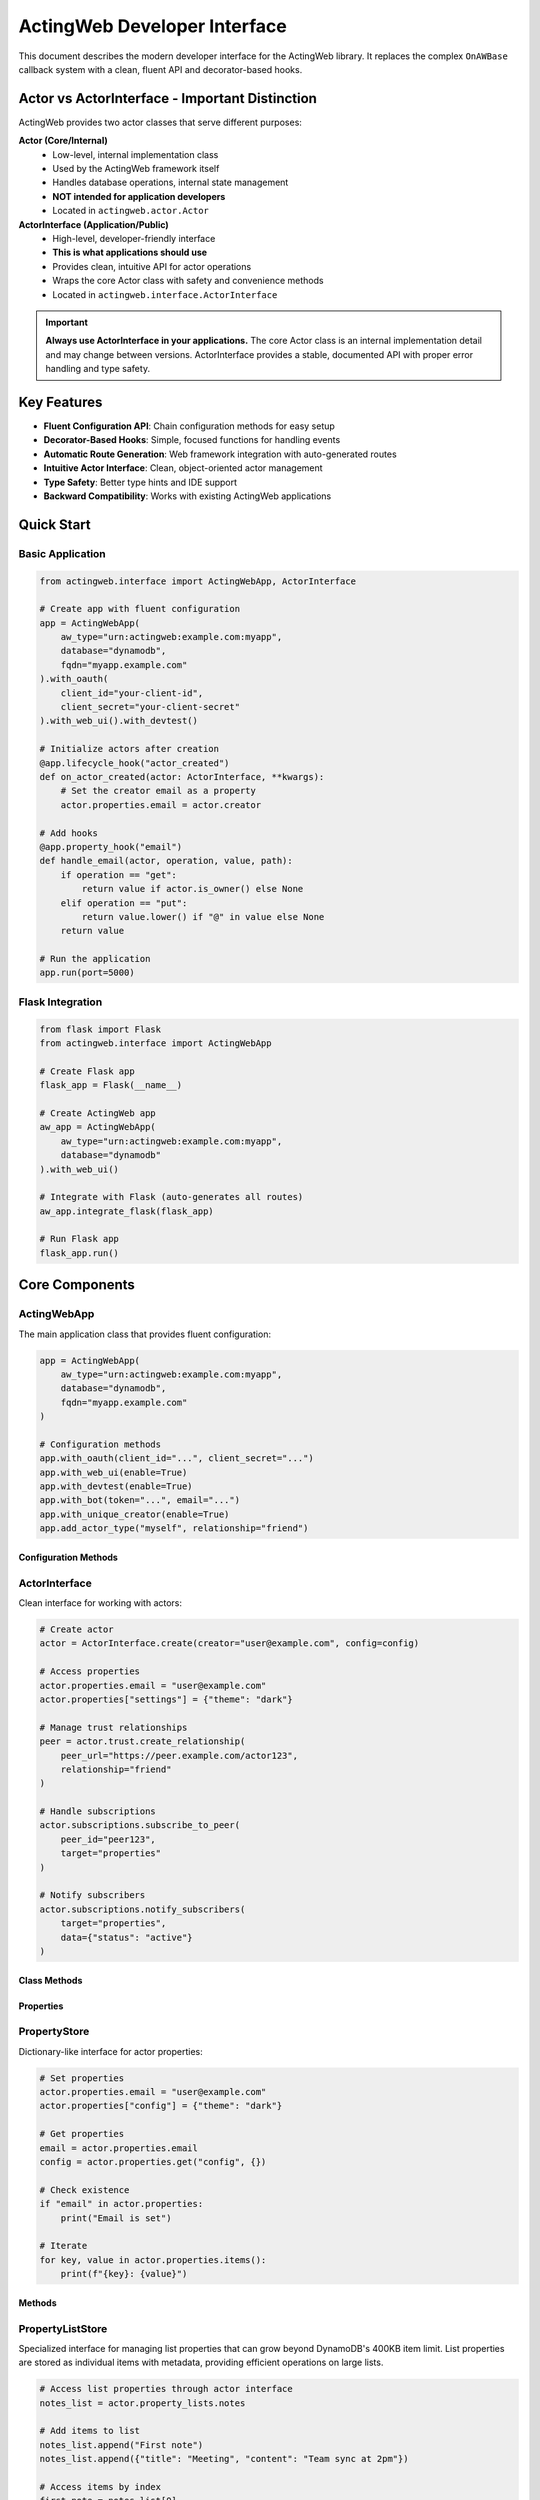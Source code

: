 ============================
ActingWeb Developer Interface
============================

This document describes the modern developer interface for the ActingWeb library. It replaces the complex ``OnAWBase`` callback system with a clean, fluent API and decorator-based hooks.

Actor vs ActorInterface - Important Distinction
===============================================

ActingWeb provides two actor classes that serve different purposes:

**Actor (Core/Internal)**
  - Low-level, internal implementation class
  - Used by the ActingWeb framework itself
  - Handles database operations, internal state management
  - **NOT intended for application developers**
  - Located in ``actingweb.actor.Actor``

**ActorInterface (Application/Public)**
  - High-level, developer-friendly interface
  - **This is what applications should use**
  - Provides clean, intuitive API for actor operations
  - Wraps the core Actor class with safety and convenience methods
  - Located in ``actingweb.interface.ActorInterface``

.. important::
   **Always use ActorInterface in your applications.** The core Actor class is an internal implementation detail and may change between versions. ActorInterface provides a stable, documented API with proper error handling and type safety.

Key Features
============

- **Fluent Configuration API**: Chain configuration methods for easy setup
- **Decorator-Based Hooks**: Simple, focused functions for handling events
- **Automatic Route Generation**: Web framework integration with auto-generated routes
- **Intuitive Actor Interface**: Clean, object-oriented actor management
- **Type Safety**: Better type hints and IDE support
- **Backward Compatibility**: Works with existing ActingWeb applications

Quick Start
===========

Basic Application
-----------------

.. code-block:: python

    from actingweb.interface import ActingWebApp, ActorInterface

    # Create app with fluent configuration
    app = ActingWebApp(
        aw_type="urn:actingweb:example.com:myapp",
        database="dynamodb",
        fqdn="myapp.example.com"
    ).with_oauth(
        client_id="your-client-id",
        client_secret="your-client-secret"
    ).with_web_ui().with_devtest()

    # Initialize actors after creation
    @app.lifecycle_hook("actor_created")
    def on_actor_created(actor: ActorInterface, **kwargs):
        # Set the creator email as a property
        actor.properties.email = actor.creator

    # Add hooks
    @app.property_hook("email")
    def handle_email(actor, operation, value, path):
        if operation == "get":
            return value if actor.is_owner() else None
        elif operation == "put":
            return value.lower() if "@" in value else None
        return value

    # Run the application
    app.run(port=5000)

Flask Integration
-----------------

.. code-block:: python

    from flask import Flask
    from actingweb.interface import ActingWebApp

    # Create Flask app
    flask_app = Flask(__name__)

    # Create ActingWeb app
    aw_app = ActingWebApp(
        aw_type="urn:actingweb:example.com:myapp",
        database="dynamodb"
    ).with_web_ui()

    # Integrate with Flask (auto-generates all routes)
    aw_app.integrate_flask(flask_app)

    # Run Flask app
    flask_app.run()

Core Components
===============

ActingWebApp
------------

The main application class that provides fluent configuration:

.. code-block:: python

    app = ActingWebApp(
        aw_type="urn:actingweb:example.com:myapp",
        database="dynamodb",
        fqdn="myapp.example.com"
    )

    # Configuration methods
    app.with_oauth(client_id="...", client_secret="...")
    app.with_web_ui(enable=True)
    app.with_devtest(enable=True)
    app.with_bot(token="...", email="...")
    app.with_unique_creator(enable=True)
    app.add_actor_type("myself", relationship="friend")

Configuration Methods
~~~~~~~~~~~~~~~~~~~~~

.. py:method:: with_oauth(client_id, client_secret, scope="", auth_uri="", token_uri="", **kwargs)

    Configure OAuth authentication.

    :param client_id: OAuth client ID
    :param client_secret: OAuth client secret
    :param scope: OAuth scope (optional)
    :param auth_uri: Authorization URI (optional)
    :param token_uri: Token URI (optional)
    :param kwargs: Additional OAuth parameters
    :return: ActingWebApp instance for chaining

.. py:method:: with_web_ui(enable=True)

    Enable or disable the web UI.

    :param enable: Whether to enable web UI
    :return: ActingWebApp instance for chaining

.. py:method:: with_devtest(enable=True)

    Enable or disable development/testing endpoints.

    :param enable: Whether to enable devtest endpoints
    :return: ActingWebApp instance for chaining

.. py:method:: with_bot(token="", email="", secret="", admin_room="")

    Configure bot integration.

    :param token: Bot token
    :param email: Bot email
    :param secret: Bot secret
    :param admin_room: Admin room ID
    :return: ActingWebApp instance for chaining

ActorInterface
--------------

Clean interface for working with actors:

.. code-block:: python

    # Create actor
    actor = ActorInterface.create(creator="user@example.com", config=config)

    # Access properties
    actor.properties.email = "user@example.com"
    actor.properties["settings"] = {"theme": "dark"}

    # Manage trust relationships
    peer = actor.trust.create_relationship(
        peer_url="https://peer.example.com/actor123",
        relationship="friend"
    )

    # Handle subscriptions
    actor.subscriptions.subscribe_to_peer(
        peer_id="peer123",
        target="properties"
    )

    # Notify subscribers
    actor.subscriptions.notify_subscribers(
        target="properties",
        data={"status": "active"}
    )

Class Methods
~~~~~~~~~~~~~

.. py:classmethod:: create(creator, config, actor_id=None, passphrase=None, delete_existing=False)

    Create a new actor.

    :param creator: Creator identifier (usually email)
    :param config: ActingWeb Config object
    :param actor_id: Optional custom actor ID
    :param passphrase: Optional custom passphrase
    :param delete_existing: Whether to delete existing actor with same creator
    :return: New ActorInterface instance

.. py:classmethod:: get_by_id(actor_id, config)

    Get an existing actor by ID.

    :param actor_id: Actor ID
    :param config: ActingWeb Config object
    :return: ActorInterface instance or None if not found

.. py:classmethod:: get_by_creator(creator, config)

    Get an existing actor by creator.

    :param creator: Creator identifier
    :param config: ActingWeb Config object
    :return: ActorInterface instance or None if not found

Properties
~~~~~~~~~~

.. py:attribute:: id

    Actor ID (read-only)

.. py:attribute:: creator

    Actor creator (read-only)

.. py:attribute:: url

    Actor URL (read-only)

.. py:attribute:: properties

    PropertyStore instance for property management

.. py:attribute:: property_lists

    PropertyListStore instance for list property management

.. py:attribute:: trust

    TrustManager instance for trust relationship management

.. py:attribute:: subscriptions

    SubscriptionManager instance for subscription management

PropertyStore
-------------

Dictionary-like interface for actor properties:

.. code-block:: python

    # Set properties
    actor.properties.email = "user@example.com"
    actor.properties["config"] = {"theme": "dark"}

    # Get properties
    email = actor.properties.email
    config = actor.properties.get("config", {})

    # Check existence
    if "email" in actor.properties:
        print("Email is set")

    # Iterate
    for key, value in actor.properties.items():
        print(f"{key}: {value}")

Methods
~~~~~~~

.. py:method:: get(key, default=None)

    Get property value with default.

    :param key: Property key
    :param default: Default value if property doesn't exist
    :return: Property value or default

.. py:method:: set(key, value)

    Set property value.

    :param key: Property key
    :param value: Property value

.. py:method:: delete(key)

    Delete property.

    :param key: Property key
    :return: True if property existed and was deleted

.. py:method:: update(other)

    Update properties from dictionary.

    :param other: Dictionary of properties to update

.. py:method:: to_dict()

    Convert to dictionary.

    :return: Dictionary representation of all properties

PropertyListStore
-----------------

Specialized interface for managing list properties that can grow beyond DynamoDB's 400KB item limit. List properties are stored as individual items with metadata, providing efficient operations on large lists.

.. code-block:: python

    # Access list properties through actor interface
    notes_list = actor.property_lists.notes
    
    # Add items to list
    notes_list.append("First note")
    notes_list.append({"title": "Meeting", "content": "Team sync at 2pm"})
    
    # Access items by index
    first_note = notes_list[0]
    second_note = notes_list[1]
    
    # Get list length
    count = len(notes_list)
    
    # Iterate through items
    for note in notes_list:
        print(note)
    
    # Convert to regular Python list
    all_notes = notes_list.to_list()
    
    # Set metadata for UI and LLM context
    notes_list.set_description("User's personal notes and reminders")
    notes_list.set_explanation("This list contains user-generated notes, meeting reminders, and task items for personal organization")
    
    # Get metadata
    description = notes_list.get_description()
    explanation = notes_list.get_explanation()

Creating List Properties
~~~~~~~~~~~~~~~~~~~~~~~~

List properties can be created through the web interface, API, or programmatically:

**Web Interface (Form-based)**:

.. code-block:: html

    <form method="POST" action="/actor_id/www/properties">
        <input name="property_name" value="shopping_list">
        <input name="property_type" value="list">
        <input name="description" value="Weekly grocery shopping list">
        <input name="explanation" value="Items to buy during weekly grocery trips, organized by store sections">
        <input type="submit" value="Create List">
    </form>

**API (JSON-based)**:

.. code-block:: python

    import requests
    
    # Create list property with metadata via POST to /properties
    response = requests.post(f"https://domain.com/{actor_id}/properties", json={
        "shopping_list": {
            "_type": "list",
            "description": "Weekly grocery shopping list",
            "explanation": "Items to buy during weekly grocery trips, organized by store sections"
        }
    })

**Programmatically**:

.. code-block:: python

    # Access creates the list automatically
    shopping_list = actor.property_lists.shopping_list
    
    # Set metadata
    shopping_list.set_description("Weekly grocery shopping list")
    shopping_list.set_explanation("Items to buy during weekly grocery trips")
    
    # Add initial items
    shopping_list.append("Milk")
    shopping_list.append("Bread")
    shopping_list.extend(["Eggs", "Cheese", "Apples"])

List Operations
~~~~~~~~~~~~~~~

.. py:method:: append(item)

    Add an item to the end of the list.
    
    :param item: Item to add (any JSON-serializable type)

.. py:method:: extend(items)

    Add multiple items to the end of the list.
    
    :param items: Iterable of items to add

.. py:method:: insert(index, item)

    Insert an item at the specified index.
    
    :param index: Index position for insertion
    :param item: Item to insert

.. py:method:: pop(index=-1)

    Remove and return item at index (default last).
    
    :param index: Index of item to remove (optional, defaults to -1)
    :return: Removed item

.. py:method:: remove(value)

    Remove first occurrence of value.
    
    :param value: Value to remove from list

.. py:method:: clear()

    Remove all items from the list.

.. py:method:: delete()

    Delete the entire list including metadata.

.. py:method:: to_list()

    Load entire list into memory as a Python list.
    
    :return: Python list containing all items

.. py:method:: slice(start, end)

    Load a range of items efficiently.
    
    :param start: Start index
    :param end: End index
    :return: List of items in the specified range

.. py:method:: index(value, start=0, stop=None)

    Return index of first occurrence of value.
    
    :param value: Value to search for
    :param start: Start search position (optional)
    :param stop: Stop search position (optional)
    :return: Index of value

.. py:method:: count(value)

    Return number of occurrences of value.
    
    :param value: Value to count
    :return: Number of occurrences

Metadata Operations
~~~~~~~~~~~~~~~~~~~

Each list property includes metadata fields for UI display and LLM context:

.. py:method:: set_description(description)

    Set the description field for UI info about the list.
    
    :param description: Human-readable description for UI display

.. py:method:: get_description()

    Get the description field.
    
    :return: Description string

.. py:method:: set_explanation(explanation)

    Set the explanation field for LLM context.
    
    :param explanation: Detailed explanation for LLM understanding

.. py:method:: get_explanation()

    Get the explanation field.
    
    :return: Explanation string

List Properties in Web Interface
~~~~~~~~~~~~~~~~~~~~~~~~~~~~~~~~~

List properties have specialized web interface support:

- **Properties Page**: Lists show "[List with N items]" summary
- **Individual List Page**: Shows all items with add/edit/delete controls
- **Metadata Editing**: Form fields for updating description and explanation
- **Item Management**: Add, update, delete individual items via web forms

The web interface supports these operations:

.. code-block:: python

    # Add item via POST to /<actor_id>/www/properties/<list_name>/items
    # POST data: action=add&item_value={"new": "item"}
    
    # Update item via POST 
    # POST data: action=update&item_index=0&item_value={"updated": "item"}
    
    # Delete item via POST
    # POST data: action=delete&item_index=0
    
    # Update metadata via POST to /<actor_id>/www/properties/<list_name>/metadata
    # POST data: action=update&description=new_desc&explanation=new_explanation

Key Features and Benefits
~~~~~~~~~~~~~~~~~~~~~~~~~

**Scalability**:
- Bypasses DynamoDB's 400KB item limit by storing items individually
- Efficient operations on large lists without loading everything into memory
- Lazy-loading iterator minimizes database queries

**Type Safety**:
- Automatic JSON serialization/deserialization for complex objects
- Graceful handling of serialization errors
- Consistent data types across operations

**Metadata Support**:
- Description field for UI display and user understanding
- Explanation field for LLM context and automated processing
- Metadata persisted independently of list items

**Web Integration**:
- Specialized web interface for list management
- Form-based item addition, editing, and deletion
- Metadata editing through web forms

**API Compatibility**:
- Standard Python list interface (``[index]``, ``len()``, ``iter()``)
- RESTful API support through properties handlers
- JSON-RPC method support for automated clients

Use Cases
~~~~~~~~~

**User Content Lists**:

.. code-block:: python

    # Blog posts, notes, bookmarks
    blog_posts = actor.property_lists.blog_posts
    blog_posts.set_description("Published blog articles")
    blog_posts.set_explanation("User-authored blog posts with titles, content, tags, and publication dates")
    
    blog_posts.append({
        "title": "Getting Started with ActingWeb",
        "content": "ActingWeb is a powerful framework...",
        "tags": ["tutorial", "web", "python"],
        "published_at": "2024-01-15T10:00:00Z"
    })

**Configuration Collections**:

.. code-block:: python

    # API endpoints, webhook URLs, integration settings
    webhooks = actor.property_lists.webhook_endpoints
    webhooks.set_description("Configured webhook endpoints")
    webhooks.set_explanation("External URLs that receive notifications when actor data changes")
    
    webhooks.append({
        "url": "https://api.example.com/webhook",
        "events": ["property_change", "trust_approved"],
        "active": True
    })

**Activity Logs**:

.. code-block:: python

    # Audit trails, event logs, user actions
    activity_log = actor.property_lists.activity_log
    activity_log.set_description("User activity history")
    activity_log.set_explanation("Chronological log of user actions, API calls, and system events for audit and debugging")
    
    activity_log.append({
        "timestamp": "2024-01-15T14:30:00Z",
        "action": "property_updated",
        "details": {"property": "email", "old_value": "old@example.com", "new_value": "new@example.com"}
    })

**Data Collections**:

.. code-block:: python

    # Sensor readings, measurements, collected data
    sensor_data = actor.property_lists.temperature_readings
    sensor_data.set_description("Temperature sensor measurements")
    sensor_data.set_explanation("Historical temperature readings from IoT sensors with timestamps and location data")
    
    sensor_data.append({
        "timestamp": "2024-01-15T12:00:00Z",
        "temperature": 22.5,
        "sensor_id": "temp_001",
        "location": "living_room"
    })

Property Lists vs Regular Properties
~~~~~~~~~~~~~~~~~~~~~~~~~~~~~~~~~~~~

**Use Regular Properties When**:
- Data is simple key-value pairs
- Values are relatively small (under 50KB)
- You need direct REST API access to individual fields
- Data structure is flat and doesn't grow significantly

**Use Property Lists When**:
- You need to store ordered collections of items
- Data might grow beyond DynamoDB limits (400KB)
- You need list operations (append, insert, remove)
- Items are complex objects with multiple fields
- You need efficient iteration over large datasets

**Migration Example**:

.. code-block:: python

    # Old approach (limited by 400KB, inefficient for large data)
    actor.properties.user_notes = json.dumps([
        "Note 1", "Note 2", "Note 3"  # This grows and hits limits
    ])
    
    # New approach (scalable, efficient)
    notes_list = actor.property_lists.user_notes
    notes_list.set_description("User's personal notes")
    for note in ["Note 1", "Note 2", "Note 3"]:
        notes_list.append(note)

REST API for List Properties
~~~~~~~~~~~~~~~~~~~~~~~~~~~~

List properties have specialized REST API endpoints that extend the standard properties API:

**GET Operations**:

.. code-block:: bash

    # Get all items in a list
    GET /<actor_id>/properties/shopping_list
    # Returns: ["Milk", "Bread", "Eggs"]
    
    # Get specific item by index
    GET /<actor_id>/properties/shopping_list?index=0
    # Returns: "Milk"
    
    # Get item by index (out of range returns 404)
    GET /<actor_id>/properties/shopping_list?index=10
    # Returns: 404 Not Found

**POST Operations - Bulk Updates**:

.. code-block:: bash

    # Bulk update specific items using items array
    POST /<actor_id>/properties/shopping_list
    Content-Type: application/json
    
    {
        "shopping_list": {
            "items": [
                {"index": 0, "name": "Organic Milk", "category": "dairy", "price": 4.99},
                {"index": 2, "name": "Free-range Eggs", "category": "dairy", "quantity": 12},
                {"index": 5, "name": "Apples", "category": "produce", "variety": "Honeycrisp"}
            ]
        }
    }

**POST Operations - Item Deletion**:

.. code-block:: bash

    # Delete specific items using empty item data
    POST /<actor_id>/properties/shopping_list
    Content-Type: application/json
    
    {
        "shopping_list": {
            "items": [
                {"index": 1},   # Delete item at index 1 (empty item = delete)
                {"index": 3}    # Delete item at index 3
            ]
        }
    }

**POST Operations - Mixed Updates**:

.. code-block:: bash

    # Combine updates and deletions in one request
    POST /<actor_id>/properties/shopping_list
    Content-Type: application/json
    
    {
        "shopping_list": {
            "items": [
                {"index": 0, "name": "Updated item", "category": "other"},  # Update
                {"index": 1},                                                # Delete
                {"index": 3, "name": "New item", "urgent": true}            # Add/Update
            ]
        }
    }

**DELETE Operations**:

.. code-block:: bash

    # Delete entire list property (including metadata)
    DELETE /<actor_id>/properties/shopping_list
    # Returns: 204 No Content

**Response Formats**:

.. code-block:: python

    # GET responses return JSON arrays or individual items
    ["Milk", "Bread", "Eggs"]  # All items
    "Milk"                     # Single item
    
    # POST bulk update responses
    {
        "shopping_list": "[Bulk update: 2 items updated, 1 items deleted]"
    }
    
    # Error responses for GET operations
    {"error": "List item not found"}           # 404 for invalid index
    {"error": "Property 'x' is not a list"}   # 400 for non-list property
    
    # Error responses for POST bulk updates
    {"error": "Missing 'index' field in item at position 0"}                           # 400
    {"error": "Invalid index type in item at position 1: expected integer, got str"}   # 400
    {"error": "Invalid index value in item at position 2: -1 (must be >= 0)"}         # 400
    {"error": "Invalid item at position 0: must be a dictionary, got str"}             # 400
    {"error": "Invalid 'items' field for property 'list': expected list, got str"}     # 400

**Error Handling and Validation**:

The bulk update API performs comprehensive validation and provides detailed error messages:

.. code-block:: python

    # Required field validation
    {
        "list_name": {
            "items": [
                {"name": "Missing index"}  # ERROR: Missing 'index' field
            ]
        }
    }
    # Returns: 400 "Missing 'index' field in item at position 0"
    
    # Type validation
    {
        "list_name": {
            "items": [
                {"index": "0", "name": "String index"}  # ERROR: Wrong type
            ]
        }
    }
    # Returns: 400 "Invalid index type in item at position 0: expected integer, got str"
    
    # Value validation
    {
        "list_name": {
            "items": [
                {"index": -1, "name": "Negative index"}  # ERROR: Negative value
            ]
        }
    }
    # Returns: 400 "Invalid index value in item at position 0: -1 (must be >= 0)"
    
    # Structure validation
    {
        "list_name": {
            "items": [
                "not_a_dict"  # ERROR: Items must be dictionaries
            ]
        }
    }
    # Returns: 400 "Invalid item at position 0: must be a dictionary, got str"
    
    # Array validation
    {
        "list_name": {
            "items": "not_an_array"  # ERROR: items must be array
        }
    }
    # Returns: 400 "Invalid 'items' field for property 'list_name': expected list, got str"

**Validation Rules**:

1. **items** field must be a list/array
2. Each item in the array must be a dictionary/object
3. Each item must have an **index** field
4. **index** must be an integer (not string, float, etc.)
5. **index** must be non-negative (>= 0)
6. All other fields in the item become the stored data

**Error Behavior**:

- Validation errors return **HTTP 400 Bad Request**
- Error messages include the problematic item's position in the array
- Operations are **atomic** - if any item fails validation, no changes are made
- Delete operations that target non-existent indices are logged as warnings but don't fail the operation

**Hook Integration**:

Property hooks work seamlessly with the new list API operations:

.. code-block:: python

    @app.property_hook("shopping_list")
    def validate_shopping_list(actor, operation, value, path):
        if operation == "get":
            # Filter items based on user permissions
            if len(path) > 1:  # Specific item access
                item_index = int(path[1])
                return value if item_index < 10 else None  # Limit access
            return value  # Allow access to all items
            
        elif operation == "post":
            # Validate bulk updates
            if isinstance(value, list):
                # Validate each item in bulk update
                for item in value:
                    if not isinstance(item, str) or len(item) > 100:
                        return None  # Reject invalid items
            return value
            
        elif operation == "delete":
            # Allow deletion only by owner
            return value if actor.is_owner() else None
            
        return value

**API Usage Examples**:

.. code-block:: python

    import requests
    
    # Get all items
    response = requests.get(f"https://domain.com/{actor_id}/properties/notes")
    all_notes = response.json()
    
    # Get specific item
    response = requests.get(f"https://domain.com/{actor_id}/properties/notes?index=0")
    first_note = response.json()
    
    # Bulk update items
    response = requests.post(f"https://domain.com/{actor_id}/properties", json={
        "notes": {
            "items": [
                {"index": 0, "title": "Updated Note", "content": "New content", "tags": ["work", "important"]},
                {"index": 2, "title": "Another Note", "content": "More content", "priority": "high"},
                {"index": 1}  # Delete item at index 1
            ]
        }
    })
    
    # Delete entire list
    response = requests.delete(f"https://domain.com/{actor_id}/properties/notes")

**Complex Object Examples**:

The items array supports complex nested objects with any structure:

.. code-block:: python

    # Example: Update a complex configuration list
    response = requests.post(f"https://domain.com/{actor_id}/properties", json={
        "server_configs": {
            "items": [
                {
                    "index": 0,
                    "var1": 3,
                    "var2": "some text",
                    "var3": ["item1", "item2", "item3"],
                    "var4": {
                        "nested_key": "nested_value",
                        "another_nested": {
                            "deep_key": "deep_value"
                        }
                    },
                    "var5": "some text"
                },
                {
                    "index": 1,
                    "server_name": "production-db",
                    "config": {
                        "host": "db.example.com",
                        "port": 5432,
                        "ssl": True,
                        "pools": {
                            "min": 5,
                            "max": 20
                        }
                    },
                    "tags": ["production", "database", "critical"],
                    "metadata": {
                        "created_by": "admin",
                        "created_at": "2024-01-15T10:00:00Z",
                        "version": "1.2.3"
                    }
                },
                {"index": 2}  # Delete item at index 2
            ]
        }
    })

TrustManager
------------

Simplified trust relationship management:

.. code-block:: python

    # Create relationship
    relationship = actor.trust.create_relationship(
        peer_url="https://peer.example.com/actor123",
        relationship="friend"
    )

    # List relationships
    for rel in actor.trust.relationships:
        print(f"Trust with {rel.peer_id}: {rel.relationship}")

    # Find specific relationship
    friend = actor.trust.find_relationship(relationship="friend")

    # Approve relationship
    actor.trust.approve_relationship(peer_id="peer123")

    # Check if peer is trusted
    if actor.trust.is_trusted_peer("peer123"):
        print("Peer is trusted")

Properties
~~~~~~~~~~

.. py:attribute:: relationships

    List of all trust relationships

.. py:attribute:: active_relationships

    List of active (approved and verified) relationships

.. py:attribute:: pending_relationships

    List of pending relationships

Methods
~~~~~~~

.. py:method:: create_relationship(peer_url, relationship="friend", secret="", description="")

    Create a new trust relationship with another actor.

    :param peer_url: URL of the peer actor
    :param relationship: Type of relationship (friend, partner, etc.)
    :param secret: Shared secret (auto-generated if not provided)
    :param description: Description of the relationship
    :return: TrustRelationship instance or None if failed

.. py:method:: get_relationship(peer_id)

    Get relationship with specific peer.

    :param peer_id: Peer actor ID
    :return: TrustRelationship instance or None if not found

.. py:method:: approve_relationship(peer_id)

    Approve a trust relationship.

    :param peer_id: Peer actor ID
    :return: True if successful

.. py:method:: delete_relationship(peer_id)

    Delete a trust relationship.

    :param peer_id: Peer actor ID
    :return: True if successful

.. py:method:: is_trusted_peer(peer_id)

    Check if peer is trusted (has active relationship).

    :param peer_id: Peer actor ID
    :return: True if peer is trusted

Trust Relationship Permission Management
~~~~~~~~~~~~~~~~~~~~~~~~~~~~~~~~~~~~~~~~

For applications using the unified access control system, you can manage per-relationship permission overrides:

.. code-block:: python

    from actingweb.trust_permissions import get_trust_permission_store, create_permission_override

    # Grant custom permissions to a specific relationship
    def customize_peer_permissions(actor_id: str, peer_id: str):
        permission_store = get_trust_permission_store(config)
        
        # Create permission override
        permissions = create_permission_override(
            actor_id=actor_id,
            peer_id=peer_id,
            trust_type="friend",
            permission_updates={
                "properties": {
                    "patterns": ["public/*", "notes/*"],
                    "operations": ["read", "write"],
                    "excluded_patterns": ["private/*"]
                },
                "methods": {
                    "allowed": ["get_*", "create_*"],
                    "denied": ["delete_*", "admin_*"]
                },
                "notes": "Enhanced permissions for trusted partner"
            }
        )
        
        # Store the override
        permission_store.store_permissions(permissions)

    # Check existing permissions
    def check_peer_permissions(actor_id: str, peer_id: str):
        permission_store = get_trust_permission_store(config)
        permissions = permission_store.get_permissions(actor_id, peer_id)
        
        if permissions:
            print(f"Custom permissions exist for {peer_id}")
            print(f"Properties: {permissions.properties}")
            print(f"Methods: {permissions.methods}")
        else:
            print(f"Using trust type defaults for {peer_id}")

    # Remove custom permissions
    def revert_to_defaults(actor_id: str, peer_id: str):
        permission_store = get_trust_permission_store(config)
        success = permission_store.delete_permissions(actor_id, peer_id)
        if success:
            print(f"Reverted {peer_id} to trust type defaults")

**REST API Access**

The trust API also supports permission management through HTTP endpoints:

* ``GET /{actor_id}/trust/{relationship}/{peer_id}?permissions=true`` - Include permissions in trust response
* ``PUT /{actor_id}/trust/{relationship}/{peer_id}/permissions`` - Set custom permissions
* ``GET /{actor_id}/trust/{relationship}/{peer_id}/permissions`` - Get custom permissions
* ``DELETE /{actor_id}/trust/{relationship}/{peer_id}/permissions`` - Remove custom permissions

SubscriptionManager
-------------------

Easy subscription handling:

.. code-block:: python

    # Subscribe to peer
    subscription_url = actor.subscriptions.subscribe_to_peer(
        peer_id="peer123",
        target="properties",
        granularity="high"
    )

    # List subscriptions
    for sub in actor.subscriptions.all_subscriptions:
        print(f"Subscription to {sub.peer_id}: {sub.target}")

    # Notify subscribers
    actor.subscriptions.notify_subscribers(
        target="properties",
        data={"status": "active"}
    )

    # Unsubscribe
    actor.subscriptions.unsubscribe(
        peer_id="peer123",
        subscription_id="sub123"
    )

Properties
~~~~~~~~~~

.. py:attribute:: all_subscriptions

    List of all subscriptions (both inbound and outbound)

.. py:attribute:: outbound_subscriptions

    List of subscriptions to other actors

.. py:attribute:: inbound_subscriptions

    List of subscriptions from other actors

Methods
~~~~~~~

.. py:method:: subscribe_to_peer(peer_id, target, subtarget="", resource="", granularity="high")

    Subscribe to another actor's data.

    :param peer_id: Peer actor ID
    :param target: Target to subscribe to
    :param subtarget: Subtarget (optional)
    :param resource: Resource (optional)
    :param granularity: Notification granularity (high, low, none)
    :return: Subscription URL if successful, None otherwise

.. py:method:: unsubscribe(peer_id, subscription_id)

    Unsubscribe from a peer's data.

    :param peer_id: Peer actor ID
    :param subscription_id: Subscription ID
    :return: True if successful

.. py:method:: notify_subscribers(target, data, subtarget="", resource="")

    Notify all subscribers of changes to the specified target.

    :param target: Target that changed
    :param data: Change data
    :param subtarget: Subtarget (optional)
    :param resource: Resource (optional)

.. py:method:: has_subscribers_for(target, subtarget="", resource="")

    Check if there are any subscribers for the given target.

    :param target: Target to check
    :param subtarget: Subtarget (optional)
    :param resource: Resource (optional)
    :return: True if there are subscribers

Hook System
===========

Property Hooks
--------------

Handle property operations:

.. code-block:: python

    @app.property_hook("email")
    def handle_email_property(actor, operation, value, path):
        if operation == "get":
            return value if actor.is_owner() else None
        elif operation == "put":
            return value.lower() if "@" in value else None
        return value

    # Hook specific operations
    @app.property_hook("settings", operations=["put", "post"])
    def handle_settings_property(actor, operation, value, path):
        if isinstance(value, str):
            import json
            try:
                return json.loads(value)
            except:
                return None
        return value

    # Wildcard hook for access control
    @app.property_hook("*")
    def handle_all_properties(actor, operation, value, path):
        if not path:
            return value
            
        property_name = path[0]
        
        # Hidden properties (not visible in web interface or API)
        if property_name in ["email", "auth_token"] and operation == "get":
            return None
            
        # Read-only properties (visible but not editable)
        if property_name in ["created_at", "actor_type"] and operation in ["put", "post"]:
            return None
            
        # Protected from deletion
        if property_name in ["email", "created_at"] and operation == "delete":
            return None
            
        return value

Hook Function Signature
~~~~~~~~~~~~~~~~~~~~~~~

.. py:function:: property_hook_function(actor, operation, value, path)

    Property hook function signature.

    :param actor: ActorInterface instance
    :param operation: Operation type ("get", "put", "post", "delete")
    :param value: Property value
    :param path: Property path as list
    :return: Transformed value or None to reject operation

Property Hook Patterns and Web Interface Effects
~~~~~~~~~~~~~~~~~~~~~~~~~~~~~~~~~~~~~~~~~~~~~~~~~

Property hooks directly control how properties appear and behave in the web interface:

**Hidden Properties**
    When a property hook returns ``None`` for GET operations, the property is completely hidden:
    
    - Not displayed in properties list
    - Returns 404 when accessed directly via ``/<actor_id>/www/properties/name``
    - Not accessible via API endpoints

**Read-Only Properties**
    When a property hook returns ``None`` for PUT/POST operations, the property becomes read-only:
    
    - Shows "Read-only" badge in properties list
    - Edit/Delete buttons replaced with "View Only" button
    - Individual property page shows value in styled display box
    - Edit form and delete functionality disabled
    - Returns 403 when modification is attempted

**Protected from Deletion**
    When a property hook returns ``None`` for DELETE operations:
    
    - Delete button is disabled or hidden
    - Returns 403 when deletion is attempted
    - Property remains visible and may be editable

**Common Patterns**
    
.. code-block:: python

    # System properties: visible but not editable or deletable
    @app.property_hook("*")
    def protect_system_properties(actor, operation, value, path):
        property_name = path[0] if path else ""
        
        if property_name.startswith("system_") or property_name in ["created_at", "actor_type"]:
            if operation in ["put", "post", "delete"]:
                return None  # Read-only
        
        return value

    # Sensitive properties: completely hidden
    @app.property_hook("*") 
    def hide_sensitive_properties(actor, operation, value, path):
        property_name = path[0] if path else ""
        
        if property_name in ["password", "auth_token", "private_key"]:
            if operation == "get":
                return None  # Hidden
                
        return value

    # User properties: owner can edit, others can view
    @app.property_hook("*")
    def user_property_access(actor, operation, value, path):
        property_name = path[0] if path else ""
        
        if property_name.startswith("user_"):
            if operation in ["put", "post", "delete"] and not actor.is_owner():
                return None  # Read-only for non-owners
                
        return value

Callback Hooks
--------------

Handle callback requests at both application and actor levels:

.. code-block:: python

    # Application-level callbacks (no actor context)
    @app.app_callback_hook("bot")
    def handle_bot_callback(data):
        if data.get("method") == "POST":
            # Process bot webhook (no actor context)
            return True
        return False

    # Actor-level callbacks (with actor context)
    @app.callback_hook("ping")
    def handle_ping_callback(actor, name, data):
        if data.get("method") == "GET":
            return {"status": "pong", "actor_id": actor.id}
        return False

    @app.callback_hook("status")
    def handle_status_callback(actor, name, data):
        return {"status": "active", "actor_id": actor.id}

Application-Level vs Actor-Level Callbacks
~~~~~~~~~~~~~~~~~~~~~~~~~~~~~~~~~~~~~~~~~~~

**Application-level callbacks** (``@app.app_callback_hook``):
- Used for endpoints like ``/bot``, ``/oauth``
- No actor context - these are application-wide endpoints
- Function signature: ``def callback(data) -> bool``

**Actor-level callbacks** (``@app.callback_hook``):
- Used for endpoints like ``/<actor_id>/callbacks/<name>``
- Have actor context - these are specific to individual actors
- Function signature: ``def callback(actor, name, data) -> bool``

Hook Function Signatures
~~~~~~~~~~~~~~~~~~~~~~~~~

.. py:function:: app_callback_hook_function(data)

    Application-level callback hook function signature.

    :param data: Request data including method and body
    :return: True if processed, False otherwise, or dict for response data

.. py:function:: callback_hook_function(actor, name, data)

    Actor-level callback hook function signature.

    :param actor: ActorInterface instance
    :param name: Callback name
    :param data: Request data including method and body
    :return: True if processed, False otherwise, or dict for response data

Method Hooks
------------

Handle RPC-style method calls with JSON-RPC support:

.. code-block:: python

    # Simple method hook
    @app.method_hook("calculate")
    def handle_calculate(actor, method_name, data):
        a = data.get("a", 0)
        b = data.get("b", 0)
        operation = data.get("operation", "add")
        
        if operation == "add":
            result = a + b
        elif operation == "multiply":
            result = a * b
        else:
            return None  # Method not supported
            
        return {"result": result}

    # JSON-RPC method hook
    @app.method_hook("greet")
    def handle_greet(actor, method_name, data):
        name = data.get("name", "World")
        return {"greeting": f"Hello, {name}!"}

Method Hook Function Signature
~~~~~~~~~~~~~~~~~~~~~~~~~~~~~~~

.. py:function:: method_hook_function(actor, method_name, data)

    Method hook function signature.

    :param actor: ActorInterface instance
    :param method_name: Method name being called
    :param data: Method parameters (for JSON-RPC, this is the "params" field)
    :return: Method result (will be wrapped in JSON-RPC response if applicable)

Action Hooks
------------

Handle trigger-based actions that execute external events:

.. code-block:: python

    # Action hook for notifications
    @app.action_hook("send_notification")
    def handle_send_notification(actor, action_name, data):
        message = data.get("message", "")
        recipient = data.get("recipient", "")
        
        # Execute external action (e.g., send email, trigger webhook)
        success = send_notification_email(recipient, message)
        
        return {
            "status": "sent" if success else "failed",
            "timestamp": datetime.now().isoformat()
        }

    # Action hook for device control
    @app.action_hook("toggle_light")
    def handle_toggle_light(actor, action_name, data):
        device_id = data.get("device_id")
        state = data.get("state", "on")
        
        # Control physical device
        result = control_iot_device(device_id, state)
        
        return {
            "device_id": device_id,
            "state": state,
            "success": result
        }

Action Hook Function Signature
~~~~~~~~~~~~~~~~~~~~~~~~~~~~~~~

.. py:function:: action_hook_function(actor, action_name, data)

    Action hook function signature.

    :param actor: ActorInterface instance
    :param action_name: Action name being executed
    :param data: Action parameters
    :return: Action result (status information, execution results, etc.)

Subscription Hooks
------------------

Handle subscription callbacks:

.. code-block:: python

    @app.subscription_hook
    def handle_subscription_callback(actor, subscription, peer_id, data):
        print(f"Received data from {peer_id}: {data}")
        
        # Process the subscription data
        if subscription.get("target") == "properties":
            # Handle property changes from peer
            pass
            
        return True

Hook Function Signature
~~~~~~~~~~~~~~~~~~~~~~~

.. py:function:: subscription_hook_function(actor, subscription, peer_id, data)

    Subscription hook function signature.

    :param actor: ActorInterface instance
    :param subscription: Subscription information dict
    :param peer_id: Peer actor ID
    :param data: Subscription data
    :return: True if processed, False otherwise

Lifecycle Hooks
---------------

Handle actor lifecycle events:

.. code-block:: python

    @app.lifecycle_hook("actor_created")
    def on_actor_created(actor, **kwargs):
        # Initialize new actor
        actor.properties.created_at = str(datetime.now())

    @app.lifecycle_hook("actor_deleted")
    def on_actor_deleted(actor, **kwargs):
        # Cleanup before deletion
        print(f"Actor {actor.id} is being deleted")

    @app.lifecycle_hook("oauth_success")
    def on_oauth_success(actor, **kwargs):
        token = kwargs.get("token")
        if token:
            actor.properties.oauth_token = token

Available Lifecycle Events
~~~~~~~~~~~~~~~~~~~~~~~~~~

- ``actor_created``: Called when a new actor is created
- ``actor_deleted``: Called when an actor is deleted
- ``oauth_success``: Called when OAuth authentication succeeds
- ``trust_approved``: Called when a trust relationship is approved
- ``trust_deleted``: Called when a trust relationship is deleted

Hook Function Signature
~~~~~~~~~~~~~~~~~~~~~~~

.. py:function:: lifecycle_hook_function(actor, **kwargs)

    Lifecycle hook function signature.

    :param actor: ActorInterface instance
    :param kwargs: Event-specific parameters
    :return: Event-specific return value

Migration from OnAWBase (v3.1 Breaking Change)
=================================================

.. warning::
   **Breaking Change in v3.1**: The legacy ``OnAWBase`` interface has been completely removed.
   Applications using the old interface must migrate to the modern ``ActingWebApp`` interface.
   
   See :doc:`migration-v3.1` for detailed migration instructions.

Before (OnAWBase - NO LONGER SUPPORTED)
---------------------------------------

.. code-block:: python

    # This code NO LONGER WORKS in v3.1+
    class OnAWDemo(on_aw.OnAWBase):
        def get_properties(self, path: list[str], data: dict) -> Optional[dict]:
            if not path:
                for k, v in data.copy().items():
                    if k in PROP_HIDE:
                        del data[k]
            elif len(path) > 0 and path[0] in PROP_HIDE:
                return None
            return data
        
        def put_properties(self, path: list[str], old: dict, new: Union[dict, str]) -> Optional[dict | str]:
            if not path:
                return None
            elif len(path) > 0 and path[0] in PROP_PROTECT:
                return None
            return new

After (Modern Interface - REQUIRED in v3.1+)
--------------------------------------------

.. code-block:: python

    @app.property_hook("email")
    def handle_email_property(actor, operation, value, path):
        if operation == "get":
            return None if not actor.is_owner() else value
        elif operation == "put":
            return value.lower() if "@" in value else None
        return value

Benefits
========

1. **Reduced Boilerplate**: No more manual route definitions or complex handler setup
2. **Better Organization**: Hooks are focused on specific functionality
3. **Improved Readability**: Code is easier to understand and maintain
4. **Type Safety**: Better IDE support and error detection
5. **Flexibility**: Easy to add new hooks without modifying core classes
6. **Testing**: Hooks can be tested independently

Version 3.1 Breaking Changes
============================

.. warning::
   **ActingWeb v3.1 removes backward compatibility** with the legacy ``OnAWBase`` interface.
   
   This was necessary to:
   
   - Eliminate dual interface maintenance complexity
   - Improve runtime performance by removing bridge layer overhead
   - Provide better type safety and developer experience
   - Reduce potential for interface synchronization bugs

**Migration Required**
   All applications using the legacy ``OnAWBase`` interface must migrate to the modern 
   ``ActingWebApp`` interface. See :doc:`migration-v3.1` for complete migration instructions.

Advanced Usage
==============

Accessing Core Components
-------------------------

If you need access to the underlying ActingWeb components:

.. code-block:: python

    # Access core actor
    core_actor = actor.core_actor

    # Access core property store
    core_properties = actor.properties.core_store

    # Access configuration
    config = app.get_config()

Custom Web Framework Integration
--------------------------------

You can extend the integration system for other web frameworks:

.. code-block:: python

    from actingweb.interface.integrations import FlaskIntegration
    
    class FastAPIIntegration:
        def __init__(self, aw_app, fastapi_app):
            self.aw_app = aw_app
            self.fastapi_app = fastapi_app
            
        def setup_routes(self):
            # Implement FastAPI route setup
            pass

Error Handling
--------------

The new interface provides better error handling:

.. code-block:: python

    try:
        actor = ActorInterface.create(creator="user@example.com", config=config)
    except RuntimeError as e:
        print(f"Failed to create actor: {e}")
        
    # Hook error handling
    @app.property_hook("email")
    def handle_email_property(actor, operation, value, path):
        try:
            if operation == "put" and "@" not in value:
                return None  # Reject invalid email
            return value.lower() if operation == "put" else value
        except Exception as e:
            # Log error and reject operation
            print(f"Error in email hook: {e}")
            return None

Global Data Storage with Attributes and Buckets
===============================================

ActingWeb provides a flexible attribute and bucket system for storing global data that needs to be shared across actors or persisted at the application level. This is particularly useful for storing configuration data, client registrations, indexes, and other shared state.

Attributes API
--------------

The ``Attributes`` class provides a bucket-based storage system:

.. code-block:: python

    from actingweb import attribute
    
    # Create a bucket for a specific actor
    bucket = attribute.Attributes(
        actor_id="actor123", 
        bucket="user_preferences", 
        config=config
    )
    
    # Store data in the bucket
    bucket.set_attr(name="theme", data="dark")
    bucket.set_attr(name="language", data="en")
    bucket.set_attr(name="notifications", data={"email": True, "push": False})
    
    # Retrieve individual attributes
    theme_attr = bucket.get_attr(name="theme")
    if theme_attr and "data" in theme_attr:
        theme = theme_attr["data"]  # "dark"
    
    # Retrieve the entire bucket
    all_preferences = bucket.get_bucket()
    if all_preferences:
        for attr_name, attr_data in all_preferences.items():
            if attr_data and "data" in attr_data:
                print(f"{attr_name}: {attr_data['data']}")

Global Storage Pattern
----------------------

For global data that isn't associated with a specific actor, use a special global actor ID:

.. code-block:: python

    # Store global application configuration
    global_config = attribute.Attributes(
        actor_id="_global_config", 
        bucket="app_settings", 
        config=config
    )
    
    # Store application-wide settings
    global_config.set_attr(name="max_users", data=1000)
    global_config.set_attr(name="maintenance_mode", data=False)
    global_config.set_attr(name="api_keys", data={"service_a": "key123", "service_b": "key456"})
    
    # Create a global index (e.g., for client registrations)
    client_index = attribute.Attributes(
        actor_id="_mcp_global", 
        bucket="client_index", 
        config=config
    )
    
    # Store client_id -> actor_id mappings
    client_index.set_attr(name="client_abc123", data="actor_user456")
    client_index.set_attr(name="client_def789", data="actor_user789")

Attribute Data Structure
------------------------

Each attribute stored in the system has this structure:

.. code-block:: python

    {
        "data": <your_actual_data>,
        "timestamp": <optional_timestamp>
    }

When storing data, only provide the actual data - the attribute system handles the structure:

.. code-block:: python

    # Store simple data
    bucket.set_attr(name="username", data="john_doe")
    
    # Store complex data
    bucket.set_attr(name="user_profile", data={
        "name": "John Doe",
        "email": "john@example.com",
        "preferences": {"theme": "dark", "lang": "en"}
    })
    
    # Retrieve and extract data
    profile_attr = bucket.get_attr(name="user_profile")
    if profile_attr and "data" in profile_attr:
        profile = profile_attr["data"]  # The actual dictionary

Bucket Operations
-----------------

.. py:method:: set_attr(name, data, timestamp=None)

    Store an attribute in the bucket.

    :param name: Attribute name
    :param data: Data to store (any JSON-serializable type)
    :param timestamp: Optional timestamp (auto-generated if not provided)
    :return: True if successful

.. py:method:: get_attr(name)

    Retrieve a single attribute from the bucket.

    :param name: Attribute name
    :return: Attribute dictionary with "data" and "timestamp" keys, or None

.. py:method:: get_bucket()

    Retrieve all attributes in the bucket.

    :return: Dictionary mapping attribute names to attribute dictionaries

.. py:method:: delete_attr(name)

    Delete an attribute from the bucket.

    :param name: Attribute name
    :return: True if successful

.. py:method:: delete_bucket()

    Delete the entire bucket and all its attributes.

    :return: True if successful

Use Cases
---------

**Client Registry (OAuth2/MCP clients)**:

.. code-block:: python

    # Store client data per actor
    client_bucket = attribute.Attributes(
        actor_id=actor_id, 
        bucket="mcp_clients", 
        config=config
    )
    client_bucket.set_attr(name=client_id, data=client_data)
    
    # Global index for client lookup
    global_index = attribute.Attributes(
        actor_id="_mcp_global", 
        bucket="client_index", 
        config=config
    )
    global_index.set_attr(name=client_id, data=actor_id)

**Feature Flags and Configuration**:

.. code-block:: python

    # Application-wide feature flags
    features = attribute.Attributes(
        actor_id="_global_app", 
        bucket="feature_flags", 
        config=config
    )
    features.set_attr(name="new_ui_enabled", data=True)
    features.set_attr(name="beta_features", data=["advanced_search", "ai_chat"])

**User Session Management**:

.. code-block:: python

    # Per-actor session data
    sessions = attribute.Attributes(
        actor_id=actor_id, 
        bucket="sessions", 
        config=config
    )
    sessions.set_attr(name=session_id, data={
        "created_at": "2024-01-01T12:00:00Z",
        "last_activity": "2024-01-01T12:30:00Z",
        "user_agent": "Mozilla/5.0..."
    })

**Cache and Temporary Data**:

.. code-block:: python

    # Temporary cache data
    cache = attribute.Attributes(
        actor_id="_global_cache", 
        bucket="api_responses", 
        config=config
    )
    cache.set_attr(name=cache_key, data={
        "response": api_response_data,
        "expires_at": "2024-01-01T13:00:00Z"
    })

Private Data Storage
--------------------

The Attributes system is the preferred way to store sensitive or private data that should not be exposed through the public ``/properties`` API endpoint. Unlike regular actor properties, data stored in attribute buckets is completely isolated from the public API:

.. code-block:: python

    # WRONG: Storing sensitive data in regular properties (exposed via /properties API)
    actor.properties["_oauth_token"] = "sensitive_token"  # Exposed in API!
    
    # CORRECT: Using Attributes for private storage (not exposed)
    from actingweb import attribute
    
    private_bucket = attribute.Attributes(
        actor_id=actor.id, 
        bucket="oauth_tokens",  # Private bucket, not exposed
        config=config
    )
    private_bucket.set_attr(name="access_token", data="sensitive_token")

**Security Benefits**:

- **API Isolation**: Attribute data is never exposed through ``/<actor_id>/properties`` endpoints
- **Access Control**: Only application code with direct access to the Attributes API can read the data
- **Clean Separation**: Keeps sensitive data completely separate from user-visible properties

**Example: OAuth2 Token Storage**:

.. code-block:: python

    class OAuth2TokenManager:
        def __init__(self, config):
            self.config = config
            self.tokens_bucket = "oauth_tokens"
            self.refresh_bucket = "refresh_tokens"
        
        def store_access_token(self, actor_id: str, token_data: dict):
            """Store access token in private attributes."""
            tokens = attribute.Attributes(
                actor_id=actor_id, 
                bucket=self.tokens_bucket, 
                config=self.config
            )
            tokens.set_attr(name=token_data["token"], data=token_data)
        
        def get_access_token(self, actor_id: str, token: str) -> dict:
            """Retrieve access token from private attributes."""
            tokens = attribute.Attributes(
                actor_id=actor_id, 
                bucket=self.tokens_bucket, 
                config=self.config
            )
            token_attr = tokens.get_attr(name=token)
            return token_attr["data"] if token_attr and "data" in token_attr else None

Best Practices
--------------

1. **Use Descriptive Bucket Names**: Choose bucket names that clearly indicate their purpose.

2. **Consistent Global Actor IDs**: Use a consistent naming pattern for global actor IDs (e.g., ``_global_*``, ``_app_*``).

3. **Handle Missing Data**: Always check if attribute data exists before using it.

4. **Avoid Large Objects**: The attribute system is designed for metadata and configuration, not large binary data.

5. **Use JSON-Serializable Data**: Store only data that can be serialized to JSON.

6. **Private Data Security**: Always use Attributes (not regular properties) for sensitive data like tokens, passwords, and private keys.

Example: Complete Client Registry Implementation
-----------------------------------------------

Here's a complete example of using the attribute system for a client registry:

.. code-block:: python

    class ClientRegistry:
        def __init__(self, config):
            self.config = config
        
        def register_client(self, actor_id: str, client_data: dict) -> None:
            """Register a client for a specific actor."""
            # Store client data in actor's bucket
            client_bucket = attribute.Attributes(
                actor_id=actor_id, 
                bucket="clients", 
                config=self.config
            )
            client_bucket.set_attr(name=client_data["client_id"], data=client_data)
            
            # Update global index for fast lookup
            global_index = attribute.Attributes(
                actor_id="_global_registry", 
                bucket="client_index", 
                config=self.config
            )
            global_index.set_attr(name=client_data["client_id"], data=actor_id)
        
        def find_client(self, client_id: str) -> dict:
            """Find a client by ID using the global index."""
            # Look up actor ID from global index
            global_index = attribute.Attributes(
                actor_id="_global_registry", 
                bucket="client_index", 
                config=self.config
            )
            
            actor_id_attr = global_index.get_attr(name=client_id)
            if not actor_id_attr or "data" not in actor_id_attr:
                return None
            
            actor_id = actor_id_attr["data"]
            
            # Get client data from actor's bucket
            client_bucket = attribute.Attributes(
                actor_id=actor_id, 
                bucket="clients", 
                config=self.config
            )
            
            client_attr = client_bucket.get_attr(name=client_id)
            if client_attr and "data" in client_attr:
                return client_attr["data"]
            
            return None
        
        def list_clients_for_actor(self, actor_id: str) -> list:
            """List all clients for a specific actor."""
            client_bucket = attribute.Attributes(
                actor_id=actor_id, 
                bucket="clients", 
                config=self.config
            )
            
            bucket_data = client_bucket.get_bucket()
            if not bucket_data:
                return []
            
            clients = []
            for attr_data in bucket_data.values():
                if attr_data and "data" in attr_data:
                    clients.append(attr_data["data"])
            
            return clients

Testing
=======

The new interface makes testing much easier:

.. code-block:: python

    import unittest
    from actingweb.interface import ActingWebApp, ActorInterface
    
    class TestActingWebApp(unittest.TestCase):
        def setUp(self):
            self.app = ActingWebApp(
                aw_type="urn:test:example.com:test",
                database="dynamodb"
            )
            
        def test_property_hook(self):
            @self.app.property_hook("email")
            def handle_email(actor, operation, value, path):
                return value.lower() if operation == "put" else value
                
            # Test the hook directly
            actor = ActorInterface.create(creator="test@example.com", config=self.app.get_config())
            result = handle_email(actor, "put", "TEST@EXAMPLE.COM", [])
            self.assertEqual(result, "test@example.com")
            
        def test_actor_creation(self):
            actor = ActorInterface.create(creator="test@example.com", config=self.app.get_config())
            self.assertIsNotNone(actor.id)
            self.assertEqual(actor.creator, "test@example.com")
        
        def test_attribute_storage(self):
            from actingweb import attribute
            
            # Test bucket operations
            bucket = attribute.Attributes(
                actor_id="_test_global", 
                bucket="test_data", 
                config=self.app.get_config()
            )
            
            # Store and retrieve data
            bucket.set_attr(name="test_key", data={"value": 42})
            
            result = bucket.get_attr(name="test_key")
            self.assertIsNotNone(result)
            self.assertEqual(result["data"]["value"], 42)